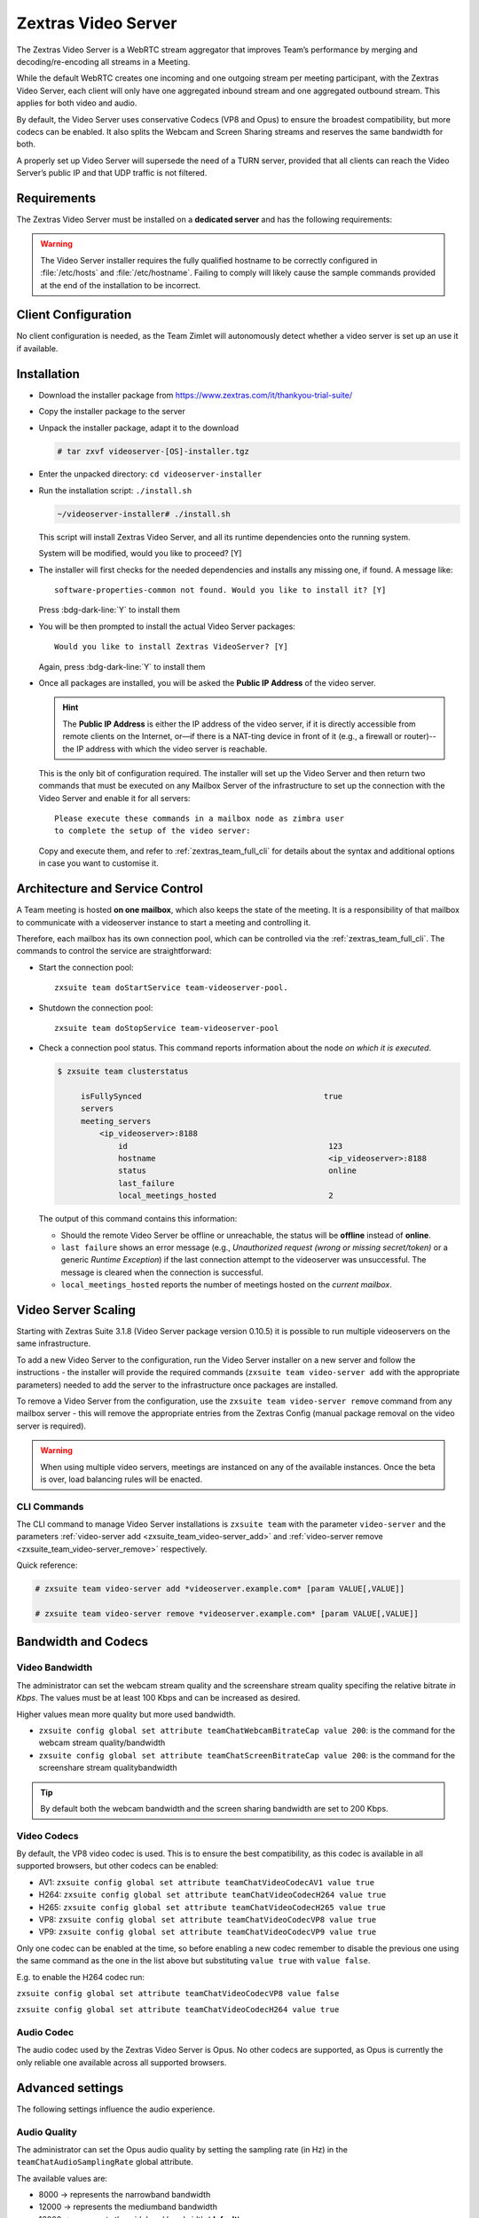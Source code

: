 .. _videoserver:

======================
 Zextras Video Server
======================

The Zextras Video Server is a WebRTC stream aggregator that improves
Team’s performance by merging and decoding/re-encoding all streams in a
Meeting.

While the default WebRTC creates one incoming and one outgoing stream
per meeting participant, with the Zextras Video Server, each client will
only have one aggregated inbound stream and one aggregated outbound
stream. This applies for both video and audio.

.. card:: Example

   In our simple scenario, 5 people are participating in a meeting.

   - Without Video Server: each client generates 4x outgoing
     video/audio streams and receives 4 incoming video/audio streams

   - With Video Server: each client generates 1 outgoing video/audio
     stream and receives 1 incoming video/audio stream

   In summary:
   
   +----------------------+------------------------+-----------------------+
   | Video Server         | Incoming Connections   | Outgoing Connections  |
   +======================+========================+=======================+
   | No                   | 4 (1 *from* each other | 4 (1 *to* each other  |
   |                      | client)                | client)               |
   +----------------------+------------------------+-----------------------+
   | Yes                  | 1                      | 1                     |
   +----------------------+------------------------+-----------------------+

By default, the Video Server uses conservative Codecs (VP8 and Opus) to
ensure the broadest compatibility, but more codecs can be enabled. It
also splits the Webcam and Screen Sharing streams and reserves the same
bandwidth for both.

A properly set up Video Server will supersede the need of a TURN server,
provided that all clients can reach the Video Server’s public IP and
that UDP traffic is not filtered.

.. _videoserver-requirements:

Requirements
============

The Zextras Video Server must be installed on a **dedicated server**
and has the following requirements:

.. grid::
   :gutter: 3

   .. grid-item-card::
      :columns: 4
                
      System
      ^^^^^

      -  Minimum 4 CPU cores, suggested at least 8 to handle more than 100
         users at the same time

      -  1024mb of ram + 1mb of ram for each connected user

      .. hint::

         The Zextras Video Server mainly scales on the CPU, so more CPU cores
         and power means more connected users.

   .. grid-item-card::
      :columns: 4
                
      Network
      ^^^^^

      -  A public IP

      -  A publicly resolvable FQDN

      -  With the default settings, 200kb/s (0.2 mb/s) bandwidth for each
         connected user

      -  WebSockets

   .. grid-item-card::
      :columns: 4

      Ports
      ^^^^

      -  The mailbox server will establish a WebSocket on port 8188 (TCP) to
         communicate with the Video Server

      -  Clients will use a random UDP port between 20000 and 40000

.. warning::

   The Video Server installer requires the fully qualified hostname to
   be correctly configured in :file:`/etc/hosts` and
   :file:`/etc/hostname`.  Failing to comply will likely cause the
   sample commands provided at the end of the installation to be
   incorrect.

.. _client_configuration:

Client Configuration
====================

No client configuration is needed, as the Team Zimlet will autonomously
detect whether a video server is set up an use it if available.

.. _installation:

Installation
============

- Download the installer package from
  https://www.zextras.com/it/thankyou-trial-suite/

- Copy the installer package to the server

- Unpack the installer package, adapt it to the download

  .. code:: console
             
     # tar zxvf videoserver-[OS]-installer.tgz

- Enter the unpacked directory: ``cd videoserver-installer``

- Run the installation script: ``./install.sh``

  .. code:: console

     ~/videoserver-installer# ./install.sh

  This script will install Zextras Video Server, and all its runtime
  dependencies onto the running system.


  System will be modified, would you like to proceed? [Y]

- The installer will first checks for the needed dependencies and
  installs any missing one, if found. A message like::

    software-properties-common not found. Would you like to install it? [Y]

  Press :bdg-dark-line:`Y` to install them
   
- You will be then prompted to install the actual Video Server
  packages::

    Would you like to install Zextras VideoServer? [Y]

  Again, press :bdg-dark-line:`Y` to install them

- Once all packages are installed, you will be asked the **Public IP
  Address** of the video server.

  .. hint:: The **Public IP Address** is either the IP address of the
     video server, if it is directly accessible from remote clients on
     the Internet, or—​if there is a NAT-ting device in front of it
     (e.g., a firewall or router)--the IP address with which the video
     server is reachable.

  This is the only bit of configuration required. The installer will
  set up the Video Server and then return two commands that must be
  executed on any Mailbox Server of the infrastructure to set up the
  connection with the Video Server and enable it for all servers::

    Please execute these commands in a mailbox node as zimbra user
    to complete the setup of the video server:

  Copy and execute them, and refer to :ref:`zextras_team_full_cli` for
  details about the syntax and additional options in case you want to
  customise it.

.. _architecture_and_service_control:

Architecture and Service Control
================================

A Team meeting is hosted **on one mailbox**, which also keeps the state
of the meeting. It is a responsibility of that mailbox to communicate
with a videoserver instance to start a meeting and controlling it.

Therefore, each mailbox has its own connection pool, which can be
controlled via the :ref:`zextras_team_full_cli`. The commands to
control the service are straightforward:

-  Start the connection pool::

     zxsuite team doStartService team-videoserver-pool.

-  Shutdown the connection pool::

     zxsuite team doStopService team-videoserver-pool

-  Check a connection pool status. This command reports information
   about the node *on which it is executed*.

   .. code:: console

      $ zxsuite team clusterstatus

           isFullySynced                                       true
           servers
           meeting_servers
               <ip_videoserver>:8188
                   id                                           123
                   hostname                                     <ip_videoserver>:8188
                   status                                       online  
                   last_failure                                         
                   local_meetings_hosted                        2       

   The output of this command contains this information:
   
   - Should the remote Video Server be offline or unreachable, the
     status will be **offline** instead of **online**.

   - ``last failure`` shows an error message (e.g., *Unauthorized
     request (wrong or missing secret/token)* or a generic *Runtime
     Exception*) if the last connection attempt to the videoserver was
     unsuccessful. The message is cleared when the connection is
     successful.

   - ``local_meetings_hosted`` reports the number of meetings hosted
     on the *current mailbox*.

.. _video_server_scaling:

Video Server Scaling
====================

Starting with Zextras Suite 3.1.8 (Video Server package version 0.10.5)
it is possible to run multiple videoservers on the same infrastructure.

To add a new Video Server to the configuration, run the Video Server
installer on a new server and follow the instructions - the installer
will provide the required commands (``zxsuite team video-server add``
with the appropriate parameters) needed to add the server to the
infrastructure once packages are installed.

To remove a Video Server from the configuration, use the
``zxsuite team video-server remove`` command from any mailbox server -
this will remove the appropriate entries from the Zextras Config (manual
package removal on the video server is required).

.. warning:: When using multiple video servers, meetings are instanced
   on any of the available instances. Once the beta is over, load
   balancing rules will be enacted.

.. _cli_commands:

CLI Commands
------------

The CLI command to manage Video Server installations is ``zxsuite
team`` with the parameter ``video-server`` and the parameters
:ref:`video-server add <zxsuite_team_video-server_add>` and
:ref:`video-server remove <zxsuite_team_video-server_remove>`
respectively.

Quick reference:

.. code:: console

   # zxsuite team video-server add *videoserver.example.com* [param VALUE[,VALUE]]

   # zxsuite team video-server remove *videoserver.example.com* [param VALUE[,VALUE]]

.. _bandwidth_and_codecs:

Bandwidth and Codecs
====================

.. _video_bandwidth:

Video Bandwidth
---------------

The administrator can set the webcam stream quality and the screenshare
stream quality specifing the relative bitrate *in Kbps*. The values must
be at least 100 Kbps and can be increased as desired.

Higher values mean more quality but more used bandwidth.

-  ``zxsuite config global set attribute teamChatWebcamBitrateCap value 200``:
   is the command for the webcam stream quality/bandwidth

-  ``zxsuite config global set attribute teamChatScreenBitrateCap value 200``:
   is the command for the screenshare stream qualitybandwidth

.. tip::

   By default both the webcam bandwidth and the screen sharing bandwidth
   are set to 200 Kbps.

.. _video_codecs:

Video Codecs
------------

By default, the VP8 video codec is used. This is to ensure the best
compatibility, as this codec is available in all supported browsers, but
other codecs can be enabled:

-  AV1:
   ``zxsuite config global set attribute teamChatVideoCodecAV1 value true``

-  H264:
   ``zxsuite config global set attribute teamChatVideoCodecH264 value true``

-  H265:
   ``zxsuite config global set attribute teamChatVideoCodecH265 value true``

-  VP8:
   ``zxsuite config global set attribute teamChatVideoCodecVP8 value true``

-  VP9:
   ``zxsuite config global set attribute teamChatVideoCodecVP9 value true``

Only one codec can be enabled at the time, so before enabling a new
codec remember to disable the previous one using the same command as the
one in the list above but substituting ``value true`` with
``value false``.

.. container:: informalexample

   E.g. to enable the H264 codec run:

   ``zxsuite config global set attribute teamChatVideoCodecVP8 value false``

   ``zxsuite config global set attribute teamChatVideoCodecH264 value true``

.. _audio_codec:

Audio Codec
-----------

The audio codec used by the Zextras Video Server is Opus. No other
codecs are supported, as Opus is currently the only reliable one
available across all supported browsers.

.. _advanced_settings:

Advanced settings
=================

The following settings influence the audio experience.

.. _audio_quality:

Audio Quality
-------------

The administrator can set the Opus audio quality by setting the sampling
rate (in Hz) in the ``teamChatAudioSamplingRate`` global attribute.

The available values are:

-  8000 → represents the narrowband bandwidth

-  12000 → represents the mediumband bandwidth

-  16000 → represents the wideband bandwidth (**default**)

-  24000 → represents the superwideband bandwidth

-  48000 → represents the fullband bandwidth

.. seealso::

   `Wikipedia page on Opus
   <https://en.wikipedia.org/wiki/Opus_(audio_format)#Bandwidth_and_sampling_rate>`_
   

.. _audio_sensitivity:

Audio Sensitivity
~~~~~~~~~~~~~~~~~

The administrator can optimize the audio sensitivity with these two
commands:

``zxsuite config global set attribute teamChatAudioLevelSensitivity value 25``

``zxsuite config global set attribute teamChatAudioSamplingSensitivityInterval value 2``

The audio level sensitivity defines how much the audio should be
normalized between all the audio sources. The value has a range between
0 and 100 where 0 represents the audio muted and 100 the maximum audio
level (too loud).

By default the value is set to **25**.

The audio sampling sensitivity interval defines the interval in seconds
used to compute the audio sensitivity level. By default the value is set
to 2 seconds, this means that the video server normalizes the audio
level considering the audio sources of the last 2 seconds.

The value should be at least **0**.

